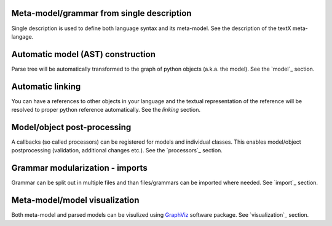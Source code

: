 Meta-model/grammar from single description
------------------------------------------

Single description is used to define both language syntax and its meta-model.
See the description of the textX meta-langage.


Automatic model (AST) construction
----------------------------------

Parse tree will be automatically transformed to the graph of python objects
(a.k.a. the model). See the `model`_ section.

Automatic linking
-----------------

You can have a references to other objects in your language and the textual
representation of the reference will be resolved to proper python reference
automatically.
See the `linking` section.


Model/object post-processing
----------------------------

A callbacks (so called processors) can be registered for models and individual classes.
This enables model/object postprocessing (validation, additional changes etc.).
See the `processors`_ section.


Grammar modularization - imports
--------------------------------

Grammar can be split out in multiple files and than files/grammars can be imported where
needed. See `import`_ section.


Meta-model/model visualization
------------------------------

Both meta-model and parsed models can be visulized using `GraphViz`_ software package.
See `visualization`_ section.


.. _GraphViz: http://

